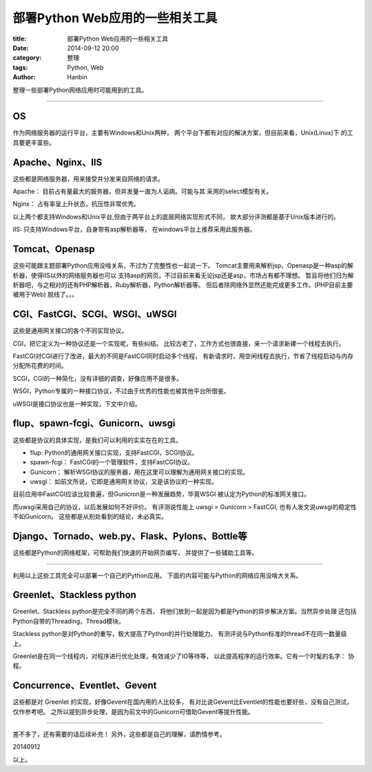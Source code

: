 部署Python Web应用的一些相关工具
##########################################################

:title: 部署Python Web应用的一些相关工具
:date: 2014-09-12 20:00
:category: 整理
:tags: Python, Web
:author: Hanbin
  
整理一些部署Python网络应用时可能用到的工具。
  
------

OS
----
  
作为网络服务器的运行平台，主要有Windows和Unix两种，  
两个平台下都有对应的解决方案，但目前来看，Unix(Linux)下  
的工具要更丰富些。  

Apache、Nginx、IIS
------------------

这些都是网络服务器，用来接受并分发来自网络的请求。

Apache： 目前占有量最大的服务器，但并发量一直为人诟病。可能与其
采用的select模型有关。

Nginx： 占有率呈上升状态，抗压性非常优秀。

以上两个都支持Windows和Unix平台,但由于两平台上的底层网络实现形式不同，
故大部分评测都是基于Unix版本进行的。

IIS: 只支持Windows平台，自身带有asp解析器等，
在windows平台上推荐采用此服务器。

Tomcat、Openasp
----------------

这些可能跟主题部署Python应用没啥关系，不过为了完整性也一起说一下。
Tomcat主要用来解析jsp，Openasp是一种asp的解析器，使得IIS以外的网络服务器也可以
支持asp的网页。不过目前来看无论jsp还是asp，市场占有都不理想。
暂且将他们归为解析器吧，与之相对的还有PHP解析器，Ruby解析器，Python解析器等。
但后者除网络外显然还能完成更多工作。(PHP目前主要被用于Web)
脱线了。。。

CGI、FastCGI、SCGI、WSGI、uWSGI
---------------------------------

这些是通用网关接口的各个不同实现协议。

CGI，把它定义为一种协议还是一个实现呢，有些纠结。
比较古老了，工作方式也很直接，来一个请求新建一个线程去执行。

FastCGI对CGI进行了改进，最大的不同是FastCGI同时启动多个线程，
有新请求时，用空闲线程去执行，节省了线程启动与内存分配所花费的时间。

SCGI，CGI的一种简化，没有详细的调查，好像应用不是很多。

WSGI，Python专属的一种接口协议，不过由于优秀的性能也被其他平台所借鉴。

uWSGI是接口协议也是一种实现，下文中介绍。

flup、spawn-fcgi、Gunicorn、uwsgi
-----------------------------------

这些都是协议的具体实现，是我们可以利用的实实在在的工具。

* flup: Python的通用网关接口实现，支持FastCGI，SCGI协议。
* spawn-fcgi： FastCGI的一个管理软件，支持FastCGI协议。
* Gunicorn： 解析WSGI协议的服务器，用在这里可以理解为通用网关接口的实现。
* uwsgi： 如前文所说，它即是通用网关协议，又是该协议的一种实现。

目前应用中FastCGI应该比较普遍，但Gunicron是一种发展趋势，毕竟WSGI
被认定为Python的标准网关接口。

而uwsgi采用自己的协议，以后发展如何不好评价。
有评测说性能上 uwsgi > Gunicorn > FastCGI,
也有人发文说uwsgi的稳定性不如Gunicorn。
这些都是从别处看到的结论，未必真实。

Django、Tornado、web.py、Flask、Pylons、Bottle等
----------------------------------------------------

这些都是Python的网络框架，可帮助我们快速的开始网页编写，
并提供了一些辅助工具等。

------

利用以上这些工具完全可以部署一个自己的Python应用。
下面的内容可能与Python的网络应用没啥大关系。

Greenlet、Stackless python
------------------------------

Greenlet、Stackless python是完全不同的两个东西，
将他们放到一起是因为都是Python的异步解决方案。当然异步处理
还包括Python自带的Threading，Thread模块。

Stackless python是对Python的重写，极大提高了Python的并行处理能力。
有测评说与Python标准的thread不在同一数量级上。

Greenlet是在同一个线程内，对程序进行优化处理，有效减少了IO等待等，
以此提高程序的运行效率。它有一个时髦的名字： 协程。

Concurrence、Eventlet、Gevent
---------------------------------

这些都是对 Greenlet 的实现，好像Gevent在国内用的人比较多，
有对比说Gevent比Eventlet的性能也要好些，没有自己测试，仅作参考吧。
之所以提到异步处理，是因为前文中的Gunicorn可借助Gevent等提升性能。

------

差不多了，还有需要的话后续补充！
另外，这些都是自己的理解，请酌情参考。

20140912

以上。  
